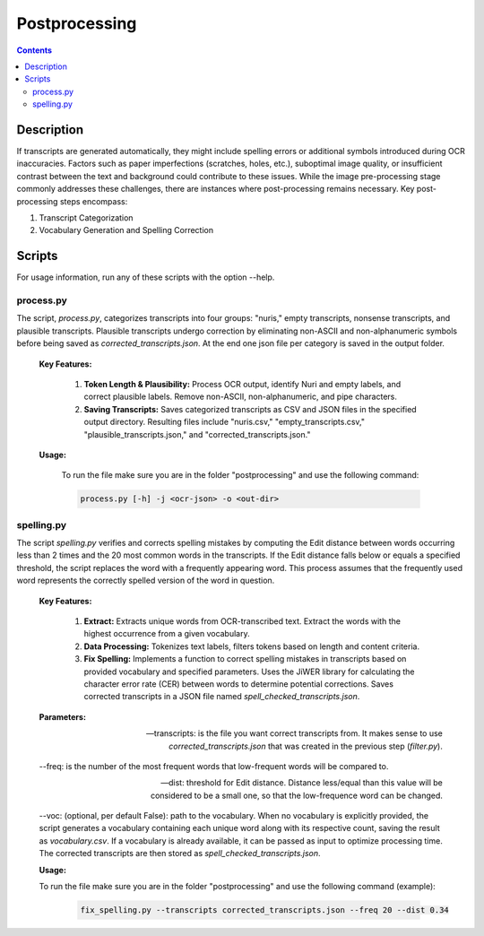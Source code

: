Postprocessing
==============

.. contents ::

Description
-----------
If transcripts are generated automatically, they might include spelling errors or additional symbols introduced during OCR inaccuracies. Factors such as paper imperfections (scratches, holes, etc.), suboptimal image quality, or insufficient contrast between the text and background could contribute to these issues. 
While the image pre-processing stage commonly addresses these challenges, there are instances where post-processing remains necessary.
Key post-processing steps encompass:

1. Transcript Categorization

2. Vocabulary Generation and Spelling Correction


Scripts
-------
For usage information, run any of these scripts with the option --help.


process.py
~~~~~~~~~~
The script, `process.py`, categorizes transcripts into four groups: "nuris," empty transcripts, nonsense transcripts, and plausible transcripts. 
Plausible transcripts undergo correction by eliminating non-ASCII and non-alphanumeric symbols before being saved as `corrected_transcripts.json`.
At the end one json file per category is saved in the output folder.


	**Key Features:**

		1. **Token Length & Plausibility:** Process OCR output, identify Nuri and empty labels, and correct plausible labels. Remove non-ASCII, non-alphanumeric, and pipe characters.

		2. **Saving Transcripts:** Saves categorized transcripts as CSV and JSON files in the specified output directory. Resulting files include "nuris.csv," "empty_transcripts.csv," "plausible_transcripts.json," and "corrected_transcripts.json."


	**Usage:**

		To run the file make sure you are in the folder "postprocessing" and use the following command:

		.. code:: bash

			process.py [-h] -j <ocr-json> -o <out-dir>
	

spelling.py
~~~~~~~~~~~
The script `spelling.py` verifies and corrects spelling mistakes by computing the Edit distance between words occurring less than 2 times and the 20 most common words in the transcripts. 
If the Edit distance falls below or equals a specified threshold, the script replaces the word with a frequently appearing word. This process assumes that the frequently used word represents the correctly spelled version of the word in question.


	**Key Features:**

		1. **Extract:** Extracts unique words from OCR-transcribed text. Extract the words with the highest occurrence from a given vocabulary.

		2. **Data Processing:** Tokenizes text labels, filters tokens based on length and content criteria.

		3. **Fix Spelling:** Implements a function to correct spelling mistakes in transcripts based on provided vocabulary and specified parameters. Uses the JiWER library for calculating the character error rate (CER) between words to determine potential corrections. Saves corrected transcripts in a JSON file named `spell_checked_transcripts.json`.


	**Parameters:**

	--transcripts: is the file you want correct transcripts from. It makes sense to use `corrected_transcripts.json` that was created in the previous step (`filter.py`).

	--freq: is the number of the most frequent words that low-frequent words will be compared to.

	--dist: threshold for Edit distance. Distance less/equal than this value will be considered to be a small one, so that the low-frequence word can be changed.

	--voc: (optional, per default False): path to the vocabulary.
	When no vocabulary is explicitly provided, the script generates a vocabulary containing each unique word along with its respective count, saving the result as `vocabulary.csv`. If a vocabulary is already available, it can be passed as input to optimize processing time. 
	The corrected transcripts are then stored as `spell_checked_transcripts.json`.


	**Usage:**

    	To run the file make sure you are in the folder "postprocessing" and use the following command (example):

   		.. code:: bash

	  		fix_spelling.py --transcripts corrected_transcripts.json --freq 20 --dist 0.34